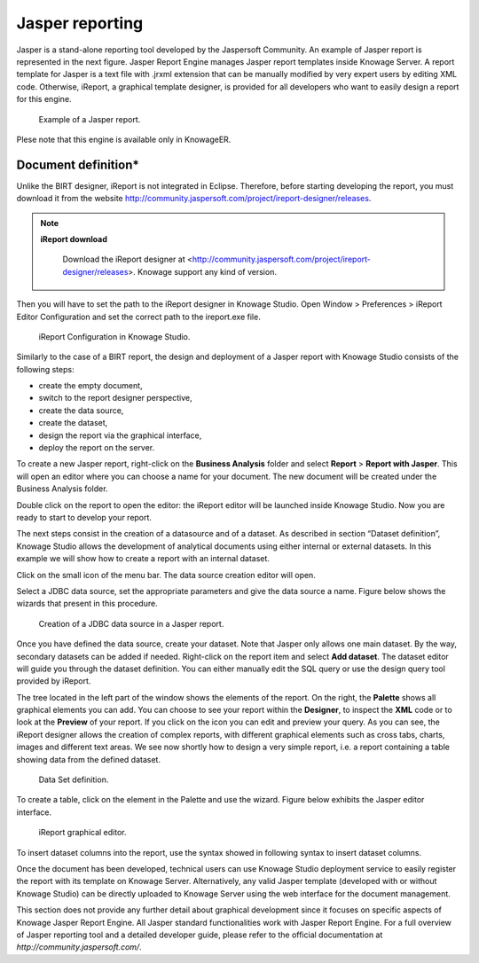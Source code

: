 Jasper reporting
##########

Jasper is a stand-alone reporting tool developed by the Jaspersoft Community. An example of Jasper report is represented in the next figure. Jasper Report Engine manages Jasper report templates inside Knowage Server. A report template for Jasper is a text file with .jrxml extension that can be manually modified by very expert users by editing XML code. Otherwise, iReport, a graphical template designer, is provided for all developers who want to easily design a report for this engine.

.. _exjasperreprt:
.. figure:: media/image342.png

    Example of a Jasper report.

Plese note that this engine is available only in KnowageER.

Document definition\*
----------------------

Unlike the BIRT designer, iReport is not integrated in Eclipse. Therefore, before starting developing the report, you must download it from the website http://community.jaspersoft.com/project/ireport-designer/releases.
   
.. note::
      **iReport download**
         
         Download the iReport designer at <http://community.jaspersoft.com/project/ireport-designer/releases>. Knowage support any kind of version.

Then you will have to set the path to the iReport designer in Knowage Studio. Open Window > Preferences > iReport Editor Configuration and set the correct path to the ireport.exe file.

.. figure:: media/image343.png

    iReport Configuration in Knowage Studio.

Similarly to the case of a BIRT report, the design and deployment of a Jasper report with Knowage Studio consists of the following steps:

-  create the empty document,
-  switch to the report designer perspective,
-  create the data source,
-  create the dataset,
-  design the report via the graphical interface,
-  deploy the report on the server.

To create a new Jasper report, right-click on the **Business Analysis** folder and select **Report** > **Report with Jasper**. This will open an editor where you can choose a name for your document. The new document will be created under the Business Analysis folder.

Double click on the report to open the editor: the iReport editor will be launched inside Knowage Studio. Now you are ready to start to develop your report.

The next steps consist in the creation of a datasource and of a dataset. As described in section “Dataset definition”, Knowage Studio allows the development of analytical documents using either internal or external datasets. In this example we will show how to create a report with an internal dataset.

Click on the small icon |image348| of the menu bar. The data source creation editor will open.

.. |image348| image:: media/image344.png
   :width: 30

Select a JDBC data source, set the appropriate parameters and give the data source a name. Figure below shows the wizards that present in this procedure.

.. figure:: media/image345.png

    Creation of a JDBC data source in a Jasper report.

Once you have defined the data source, create your dataset. Note that Jasper only allows one main dataset. By the way, secondary datasets can be added if needed. Right-click on the report item and select **Add dataset**. The dataset editor will guide you through the dataset definition. You can either manually edit the SQL query or use the design query tool provided by iReport.

The tree located in the left part of the window shows the elements of the report. On the right, the **Palette** shows all graphical elements you can add. You can choose to see your report within the **Designer**, to inspect the **XML** code or to look at the **Preview** of your report. If you click on the |image350| icon you can edit and preview your query. As you can see, the iReport designer allows the creation of complex reports, with different graphical elements such as cross tabs, charts, images and different text areas. We see now shortly how to design a very simple report, i.e. a report containing a table showing data from the defined dataset.

.. |image350| image:: media/image346.png
   :width: 30

.. figure:: media/image347.png

    Data Set definition.

To create a table, click on the element in the Palette and use the wizard. Figure below exhibits the Jasper editor interface. 
   
.. figure:: media/image348.png

    iReport graphical editor.

To insert dataset columns into the report, use the syntax showed in following syntax to insert dataset columns.

.. code-block:: bash
        :linenos:
        :caption: Syntax to insert dataset columns.
        
             $F{name_of_dataset_column}


Once the document has been developed, technical users can use Knowage Studio deployment service to easily register the report with its template on Knowage Server. Alternatively, any valid Jasper template (developed with or without Knowage Studio) can be directly uploaded to Knowage Server using the web interface for the document management.

This section does not provide any further detail about graphical development since it focuses on specific aspects of Knowage Jasper Report Engine. All Jasper standard functionalities work with Jasper Report Engine. For a full overview of Jasper reporting tool and a detailed developer guide, please refer to the official documentation at `http://community.jaspersoft.com/`.

